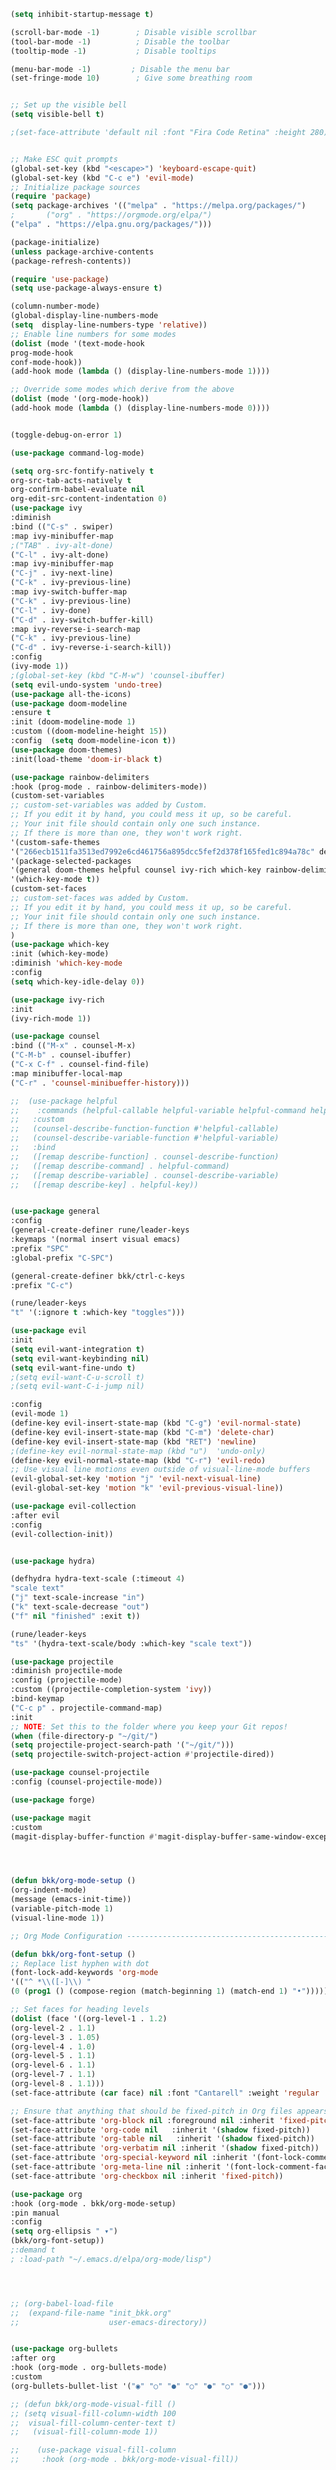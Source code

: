#+BEGIN_SRC emacs-lisp
(setq inhibit-startup-message t)

(scroll-bar-mode -1)        ; Disable visible scrollbar
(tool-bar-mode -1)          ; Disable the toolbar
(tooltip-mode -1)           ; Disable tooltips

(menu-bar-mode -1)         ; Disable the menu bar
(set-fringe-mode 10)        ; Give some breathing room


;; Set up the visible bell
(setq visible-bell t)

;(set-face-attribute 'default nil :font "Fira Code Retina" :height 280)


;; Make ESC quit prompts
(global-set-key (kbd "<escape>") 'keyboard-escape-quit)
(global-set-key (kbd "C-c e") 'evil-mode)
;; Initialize package sources
(require 'package)
(setq package-archives '(("melpa" . "https://melpa.org/packages/")
;       ("org" . "https://orgmode.org/elpa/")
("elpa" . "https://elpa.gnu.org/packages/")))

(package-initialize)
(unless package-archive-contents
(package-refresh-contents))

(require 'use-package)
(setq use-package-always-ensure t)                     

(column-number-mode)
(global-display-line-numbers-mode  
(setq  display-line-numbers-type 'relative))
;; Enable line numbers for some modes
(dolist (mode '(text-mode-hook
prog-mode-hook
conf-mode-hook))
(add-hook mode (lambda () (display-line-numbers-mode 1))))

;; Override some modes which derive from the above
(dolist (mode '(org-mode-hook))
(add-hook mode (lambda () (display-line-numbers-mode 0))))


(toggle-debug-on-error 1)

(use-package command-log-mode)

(setq org-src-fontify-natively t
org-src-tab-acts-natively t
org-confirm-babel-evaluate nil
org-edit-src-content-indentation 0)
(use-package ivy
:diminish
:bind (("C-s" . swiper)
:map ivy-minibuffer-map
;("TAB" . ivy-alt-done)
("C-l" . ivy-alt-done)
:map ivy-minibuffer-map
("C-j" . ivy-next-line)
("C-k" . ivy-previous-line)
:map ivy-switch-buffer-map
("C-k" . ivy-previous-line)
("C-l" . ivy-done)
("C-d" . ivy-switch-buffer-kill)
:map ivy-reverse-i-search-map
("C-k" . ivy-previous-line)
("C-d" . ivy-reverse-i-search-kill))
:config
(ivy-mode 1))
;(global-set-key (kbd "C-M-w") 'counsel-ibuffer)
(setq evil-undo-system 'undo-tree)
(use-package all-the-icons)
(use-package doom-modeline
:ensure t
:init (doom-modeline-mode 1)
:custom ((doom-modeline-height 15))
:config  (setq doom-modeline-icon t))
(use-package doom-themes)
:init(load-theme 'doom-ir-black t)

(use-package rainbow-delimiters
:hook (prog-mode . rainbow-delimiters-mode))
(custom-set-variables
;; custom-set-variables was added by Custom.
;; If you edit it by hand, you could mess it up, so be careful.
;; Your init file should contain only one such instance.
;; If there is more than one, they won't work right.
'(custom-safe-themes
'("266ecb1511fa3513ed7992e6cd461756a895dcc5fef2d378f165fed1c894a78c" default))
'(package-selected-packages
'(general doom-themes helpful counsel ivy-rich which-key rainbow-delimiters use-package no-littering ivy doom-modeline command-log-mode auto-package-update))
'(which-key-mode t))
(custom-set-faces
;; custom-set-faces was added by Custom.
;; If you edit it by hand, you could mess it up, so be careful.
;; Your init file should contain only one such instance.
;; If there is more than one, they won't work right.
)
(use-package which-key
:init (which-key-mode)
:diminish 'which-key-mode
:config
(setq which-key-idle-delay 0))

(use-package ivy-rich
:init
(ivy-rich-mode 1))

(use-package counsel
:bind (("M-x" . counsel-M-x)
("C-M-b" . counsel-ibuffer)
("C-x C-f" . counsel-find-file)
:map minibuffer-local-map
("C-r" . 'counsel-minibueffer-history)))

;;  (use-package helpful
;;    :commands (helpful-callable helpful-variable helpful-command helpful-key)
;;   :custom
;;   (counsel-describe-function-function #'helpful-callable)
;;   (counsel-describe-variable-function #'helpful-variable)
;;   :bind
;;   ([remap describe-function] . counsel-describe-function)
;;   ([remap describe-command] . helpful-command)
;;   ([remap describe-variable] . counsel-describe-variable)
;;   ([remap describe-key] . helpful-key))


(use-package general
:config
(general-create-definer rune/leader-keys
:keymaps '(normal insert visual emacs)
:prefix "SPC"
:global-prefix "C-SPC")

(general-create-definer bkk/ctrl-c-keys
:prefix "C-c")

(rune/leader-keys
"t" '(:ignore t :which-key "toggles")))

(use-package evil
:init
(setq evil-want-integration t)
(setq evil-want-keybinding nil)
(setq evil-want-fine-undo t)
;(setq evil-want-C-u-scroll t)
;(setq evil-want-C-i-jump nil)

:config
(evil-mode 1) 
(define-key evil-insert-state-map (kbd "C-g") 'evil-normal-state) 
(define-key evil-insert-state-map (kbd "C-m") 'delete-char)
(define-key evil-insert-state-map (kbd "RET") 'newline)
;(define-key evil-normal-state-map (kbd "u")  'undo-only)
(define-key evil-normal-state-map (kbd "C-r") 'evil-redo)
;; Use visual line motions even outside of visual-line-mode buffers
(evil-global-set-key 'motion "j" 'evil-next-visual-line)
(evil-global-set-key 'motion "k" 'evil-previous-visual-line))

(use-package evil-collection 
:after evil
:config
(evil-collection-init))


(use-package hydra)

(defhydra hydra-text-scale (:timeout 4)
"scale text"
("j" text-scale-increase "in")
("k" text-scale-decrease "out")
("f" nil "finished" :exit t))

(rune/leader-keys
"ts" '(hydra-text-scale/body :which-key "scale text"))

(use-package projectile
:diminish projectile-mode
:config (projectile-mode)
:custom ((projectile-completion-system 'ivy))
:bind-keymap
("C-c p" . projectile-command-map)
:init
;; NOTE: Set this to the folder where you keep your Git repos!
(when (file-directory-p "~/git/")
(setq projectile-project-search-path '("~/git/")))
(setq projectile-switch-project-action #'projectile-dired))

(use-package counsel-projectile
:config (counsel-projectile-mode))

(use-package forge)

(use-package magit
:custom
(magit-display-buffer-function #'magit-display-buffer-same-window-except-diff-v1))




(defun bkk/org-mode-setup ()
(org-indent-mode)
(message (emacs-init-time))
(variable-pitch-mode 1)
(visual-line-mode 1))

;; Org Mode Configuration ------------------------------------------------------

(defun bkk/org-font-setup ()
;; Replace list hyphen with dot
(font-lock-add-keywords 'org-mode
'(("^ *\\([-]\\) "
(0 (prog1 () (compose-region (match-beginning 1) (match-end 1) "•"))))))

;; Set faces for heading levels
(dolist (face '((org-level-1 . 1.2)
(org-level-2 . 1.1)
(org-level-3 . 1.05)
(org-level-4 . 1.0)
(org-level-5 . 1.1)
(org-level-6 . 1.1)
(org-level-7 . 1.1)
(org-level-8 . 1.1)))
(set-face-attribute (car face) nil :font "Cantarell" :weight 'regular :height (cdr face)))

;; Ensure that anything that should be fixed-pitch in Org files appears that way
(set-face-attribute 'org-block nil :foreground nil :inherit 'fixed-pitch)
(set-face-attribute 'org-code nil   :inherit '(shadow fixed-pitch))
(set-face-attribute 'org-table nil   :inherit '(shadow fixed-pitch))
(set-face-attribute 'org-verbatim nil :inherit '(shadow fixed-pitch))
(set-face-attribute 'org-special-keyword nil :inherit '(font-lock-comment-face fixed-pitch))
(set-face-attribute 'org-meta-line nil :inherit '(font-lock-comment-face fixed-pitch))
(set-face-attribute 'org-checkbox nil :inherit 'fixed-pitch))

(use-package org
:hook (org-mode . bkk/org-mode-setup)
:pin manual
:config
(setq org-ellipsis " ▾")
(bkk/org-font-setup))
;:demand t
; :load-path "~/.emacs.d/elpa/org-mode/lisp")




;; (org-babel-load-file
;;  (expand-file-name "init_bkk.org"
;;                    user-emacs-directory))


(use-package org-bullets
:after org
:hook (org-mode . org-bullets-mode)
:custom
(org-bullets-bullet-list '("◉" "○" "●" "○" "●" "○" "●")))

;; (defun bkk/org-mode-visual-fill ()
;; (setq visual-fill-column-width 100
;;  visual-fill-column-center-text t)
;;   (visual-fill-column-mode 1))

;;    (use-package visual-fill-column
;;     :hook (org-mode . bkk/org-mode-visual-fill))


(use-package org-roam
:ensure t
:init
(setq org-roam-v2-ack t)
:custom
(org-roam-directory "~/git/orgfiles/roam")
:bind (("C-c n l" . org-roam-buffer-toggle)
("C-c n f" . org-roam-node-find)
("C-c n i" . org-roam-node-insert))
:config
(org-roam-setup))


(use-package org-roam-ui
  :straight
    (:host github :repo "org-roam/org-roam-ui" :branch "main" :files ("*.el" "out"))
    :after org-roam
;;         normally we'd recommend hooking orui after org-roam, but since org-roam does not have
;;         a hookable mode anymore, you're advised to pick something yourself
;;         if you don't care about startup time, use
;;  :hook (after-init . org-roam-ui-mode)
    :config
    (setq org-roam-ui-sync-theme t
          org-roam-ui-follow t
          org-roam-ui-update-on-save t
          org-roam-ui-open-on-start nil))

(use-package websocket
:after org-roam
:straight (:host github :repo "ahyatt/emacs-websocket" :branch "main")
)

(use-package simple-httpd
:after org-roam
)

(use-package org-roam-ui
:straight
(:host github :repo "org-roam/org-roam-ui" :branch "main" :files ("*.el" "out"))
:after org-roam
;;         normally we'd recommend hooking orui after org-roam, but since org-roam does not have
;;         a hookable mode anymore, you're advised to pick something yourself
;;         if you don't care about startup time, use
;; :hook (after-init . org-roam-ui-mode)
:config
(setq org-roam-ui-sync-theme t
org-roam-ui-follow t
org-roam-ui-update-on-save t
org-roam-ui-open-on-start nil))

(use-package elfeed
:ensure t
:config
(setq elfeed-db-directory (expand-file-name "elfeed" user-emacs-directory)
elfeed-show-entry-switch 'display-buffer)
(elfeed-org)
:bind
("C-x w" . elfeed )) 



(use-package elfeed-org
:ensure t
:config
(setq elfeed-show-entry-switch 'display-buffer)
(setq rmh-elfeed-org-files (list "~/.emacs.d/elfeed.org")))
(use-package elfeed-goodies
:ensure t
:config
(elfeed-goodies/setup))

;; (setq elfeed-feeds
;;   '("http://nullprogram.com/feed/"
;;    "https://planet.emacslife.com/atom.xml"))





(defun toggle-transparency ()
(interactive)
(let ((alpha (frame-parameter nil 'alpha)))
(set-frame-parameter
nil 'alpha
(if (eql (cond ((numberp alpha) alpha)
((numberp (cdr alpha)) (cdr alpha))
;; Also handle undocumented (<active> <inactive>) form.
((numberp (cadr alpha)) (cadr alpha)))
100)
'(65 . 65) '(100 . 100)))))
(global-set-key (kbd "C-c t") 'toggle-transparency)

(toggle-transparency)
(toggle-transparency)




(add-hook 'emacs-startup-hook(lambda ()(message "Emacs ready in %s with %d garbage collections."(format "%.2f seconds"(float-time(time-subtract after-init-time before-init-time)))gcs-done)))


(org-reload)


(use-package elfeed-dashboard
  :ensure t
  :config
  (setq elfeed-dashboard-file "~/.emacs.d/elfeed-dashboard.org")
  ;; update feed counts on elfeed-quit
  (advice-add 'elfeed-search-quit-window :after #'elfeed-dashboard-update-links))





(use-package go-mode)
(use-package haskell-mode)


(use-package slime) 
(use-package paredit)



;; Configure SBCL as the Lisp program for SLIME.
(add-to-list 'exec-path "/usr/local/bin")
(setq inferior-lisp-program "sbcl")

;; Enable Paredit.
(add-hook 'emacs-lisp-mode-hook 'enable-paredit-mode)
(add-hook 'eval-expression-minibuffer-setup-hook 'enable-paredit-mode)
(add-hook 'ielm-mode-hook 'enable-paredit-mode)
(add-hook 'lisp-interaction-mode-hook 'enable-paredit-mode)
(add-hook 'lisp-mode-hook 'enable-paredit-mode)
(add-hook 'slime-repl-mode-hook 'enable-paredit-mode)
(defun override-slime-del-key ()
  (define-key slime-repl-mode-map
    (read-kbd-macro paredit-backward-delete-key) nil))
(add-hook 'slime-repl-mode-hook 'override-slime-del-key)

;; Enable Rainbow Delimiters.
(add-hook 'emacs-lisp-mode-hook 'rainbow-delimiters-mode)
(add-hook 'ielm-mode-hook 'rainbow-delimiters-mode)
(add-hook 'lisp-interaction-mode-hook 'rainbow-delimiters-mode)
(add-hook 'lisp-mode-hook 'rainbow-delimiters-mode)
(add-hook 'slime-repl-mode-hook 'rainbow-delimiters-mode)












#+END_SRC

#+RESULTS:
: t






















